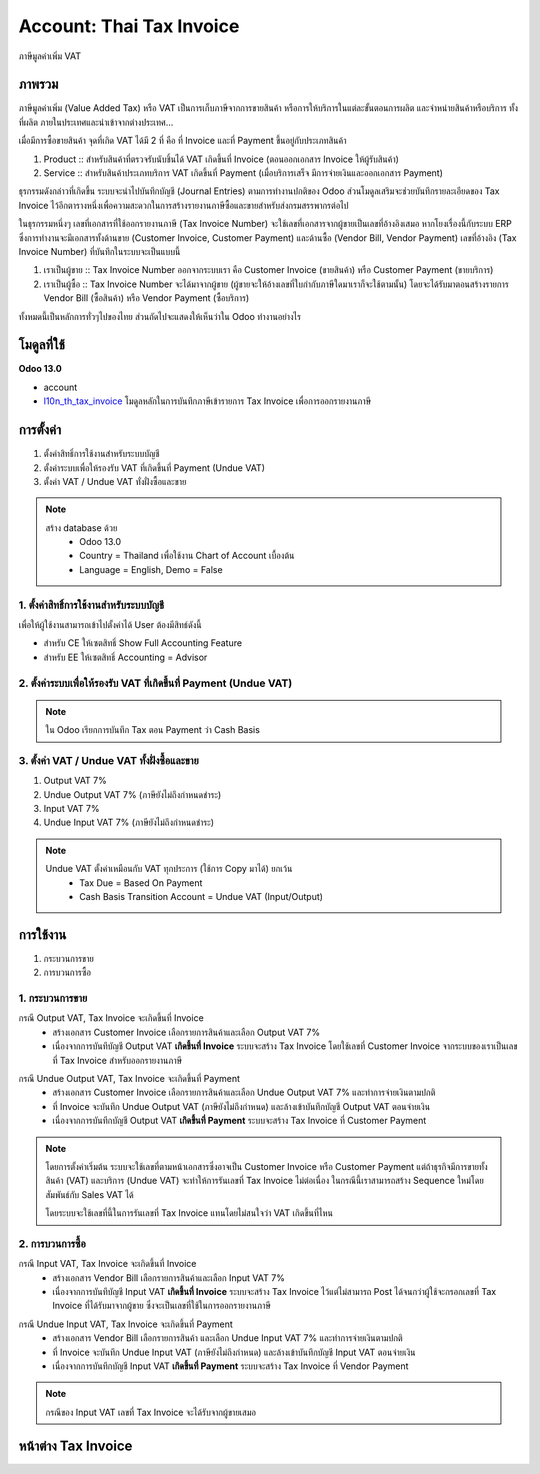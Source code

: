 Account: Thai Tax Invoice
==========================

ภาษีมูลค่าเพิ่ม VAT

ภาพรวม
-----------

ภาษีมูลค่าเพิ่ม (Value Added Tax) หรือ VAT เป็นการเก็บภาษีจากการขายสินค้า หรือการให้บริการในแต่ละขั้นตอนการผลิต
และจำหน่ายสินค้าหรือบริการ ทั้งที่ผลิต ภายในประเทศและนำเข้าจากต่างประเทศ...

เมื่อมีการซื้อขายสินค้า จุดที่เกิด VAT ได้มี 2 ที่ คือ ที่ Invoice และที่ Payment ขึ้นอยู่กับประเภทสินค้า

1. Product :: สำหรับสินค้าที่ตรวจรับนับชิ้นได้ VAT เกิดขึ้นที่ Invoice (ตอนออกเอกสาร Invoice ให้ผู้รับสินค้า)
2. Service :: สำหรับสินค้าประเภทบริการ VAT เกิดขึ้นที่ Payment (เมื่อบริการเสร็จ มีการจ่ายเงินและออกเอกสาร Payment)

ธุรกรรมดังกล่าวที่เกิดขึ้น ระบบจะนำไปบันทึกบัญชี (Journal Entries) ตามการทำงานปกติของ Odoo ส่วนโมดูลเสริมจะช่วยบันทึกรายละเอียดของ
Tax Invoice ไว้อีกตารางหนึ่งเพื่อความสะดวกในการสร้างรายงานภาษีซื้อและขายสำหรับส่งกรมสรรพากรต่อไป

ในธุรกรรมหนึ่งๆ เลขที่เอกสารที่ใช้ออกรายงานภาษี (Tax Invoice Number) จะใช้เลขที่เอกสารจากผู้ขายเป็นเลขที่อ้างอิงเสมอ หากโยงเรื่องนี้กับระบบ ERP ซึ่งการทำงานจะมีเอกสารทั้งด้านขาย (Customer Invoice, Customer Payment) และด้านซื้อ (Vendor Bill, Vendor Payment) เลขที่อ้างอิง (Tax Invoice Number) ที่บันทึกในระบบจะเป็นแบบนี้

1. เราเป็นผู้ขาย :: Tax Invoice Number ออกจากระบบเรา คือ Customer Invoice (ขายสินค้า) หรือ Customer Payment (ขายบริการ)
2. เราเป็นผู้ซื้อ :: Tax Invoice Number จะได้มาจากผู้ขาย (ผู้ขายจะให้อ้างเลขที่ใบกำกับภาษีใดมาเราก็จะใช้ตามนั้น) โดยจะได้รับมาตอนสร้างรายการ Vendor Bill (ซื้อสินค้า) หรือ Vendor Payment (ซื้อบริการ)

ทั้งหมดนี้เป็นหลักการทั่วๆไปของไทย ส่วนถัดไปจะแสดงให้เห็นว่าใน Odoo ทำงานอย่างไร

โมดูลที่ใช้
-------------

**Odoo 13.0**

* account
* `l10n_th_tax_invoice <https://odoo-community.org/shop/product/thai-localization-account-tax-invoice-5087>`_
  โมดูลหลักในการบันทึกภาษีเข้ารายการ Tax Invoice เพื่อการออกรายงานภาษี

.. nextslide::

การตั้งค่า
-------------

1. ตั้งค่าสิทธิ์การใช้งานสำหรับระบบบัญชี
2. ตั้งค่าระบบเพื่อให้รองรับ VAT ที่เกิดขึ้นที่ Payment (Undue VAT)
3. ตั้งค่า VAT / Undue VAT ทั่งฝั่งซื้อและขาย

.. note::
    สร้าง database ด้วย
        * Odoo 13.0
        * Country = Thailand เพื่อใช้งาน Chart of Account เบื้องต้น
        * Language = English, Demo = False

1. ตั้งค่าสิทธิ์การใช้งานสำหรับระบบบัญชี
################################################################

เพื่อให้ผู้ใช้งานสามารถเข้าไปตั้งค่าได้ User ต้องมีสิทธ์ดังนี้

* สำหรับ CE ให้เซตสิทธิ์ Show Full Accounting Feature
* สำหรับ EE ให้เซตสิทธิ์ Accounting = Advisor

2. ตั้งค่าระบบเพื่อให้รองรับ VAT ที่เกิดขึ้นที่ Payment (Undue VAT)
################################################################

.. image:: images/cash_basis.png
    :align: center

.. note::
    ใน Odoo เรียกการบันทึก Tax ตอน Payment ว่า Cash Basis

3. ตั้งค่า VAT / Undue VAT ทั้งฝั่งซื้อและขาย
################################################################

1. Output VAT 7%
2. Undue Output VAT 7% (ภาษียังไม่ถึงกำหนดชำระ)
3. Input VAT 7%
4. Undue Input VAT 7% (ภาษียังไม่ถึงกำหนดชำระ)

.. note::
    Undue VAT ตั้งค่าเหมือนกับ VAT ทุกประการ (ใช้การ Copy มาได้) ยกเว้น
        * Tax Due = Based On Payment
        * Cash Basis Transition Account = Undue VAT (Input/Output)

    .. image:: images/undue_vat_setup.png
        :align: center

การใช้งาน
-------------

1. กระบวนการขาย
2. การบวนการซื้อ

1. กระบวนการขาย
################################################################

กรณี Output VAT, Tax Invoice จะเกิดขึ้นที่ Invoice
    * สร้างเอกสาร Customer Invoice เลือกรายการสินค้าและเลือก Output VAT 7%
    * เนื่องจากการบันทึบัญชี Output VAT **เกิดขึ้นที่ Invoice** ระบบจะสร้าง Tax Invoice
      โดยใช้เลขที่ Customer Invoice จากระบบของเราเป็นเลขที่ Tax Invoice สำหรับออกรายงานภาษี

.. image:: images/sale_vat_on_invoice.png
    :align: center

.. nextslide::

กรณี Undue Output VAT, Tax Invoice จะเกิดขึ้นที่ Payment
    * สร้างเอกสาร Customer Invoice เลือกรายการสินค้าและเลือก Undue Output VAT 7% และทำการจ่ายเงินตามปกติ
    * ที่ Invoice จะบันทึก Undue Output VAT (ภาษียังไม่ถึงกำหนด) และล้างเข้าบันทึกบัญชี Output VAT ตอนจ่ายเงิน
    * เนื่องจากการบันทึกบัญชี Output VAT **เกิดขึ้นที่ Payment** ระบบจะสร้าง Tax Invoice ที่ Customer Payment

.. image:: images/sale_vat_on_payment.png
    :align: center

.. note::
    โดยการตั้งค่าเริ่มต้น ระบบจะใช้เลขที่ตามหน้าเอกสารซึ่งอาจเป็น Customer Invoice หรือ Customer Payment
    แต่ถ้าธุรกิจมีการขายทั้งสินค้า (VAT) และบริการ (Undue VAT) จะทำให้การรันเลขที่ Tax Invoice ไม่ต่อเนื่อง
    ในกรณีนี้เราสามารถสร้าง Sequence ใหม่โดยสัมพันธ์กับ Sales VAT ได้

    .. image:: images/sale_vat_sequence.png
        :align: center

    โดยระบบจะใช้เลขที่นี้ในการรันเลขที่ Tax Invoice แทนโดยไม่สนใจว่า VAT เกิดขึ้นที่ไหน

2. การบวนการซื้อ
################################################################

กรณี Input VAT, Tax Invoice จะเกิดขึ้นที่ Invoice
    * สร้างเอกสาร Vendor Bill เลือกรายการสินค้าและเลือก Input VAT 7%
    * เนื่องจากการบันทึบัญชี Input VAT **เกิดขึ้นที่ Invoice** ระบบจะสร้าง Tax Invoice ไว้แต่ไม่สามารถ Post
      ได้จนกว่าผู้ใช้จะกรอกเลขที่ Tax Invoice ที่ได้รับมาจากผู้ขาย ซึ่งจะเป็นเลขที่ใช้ในการออกรายงานภาษี

.. image:: images/purchase_vat_on_invoice.png
    :align: center

.. nextslide::

กรณี Undue Input VAT, Tax Invoice จะเกิดขึ้นที่ Payment
    * สร้างเอกสาร Vendor Bill เลือกรายการสินค้า และเลือก Undue Input VAT 7% และทำการจ่ายเงินตามปกติ
    * ที่ Invoice จะบันทึก Undue Input VAT (ภาษียังไม่ถึงกำหนด) และล้างเข้าบันทึกบัญชี Input VAT ตอนจ่ายเงิน
    * เนื่องจากการบันทึกบัญชี Input VAT **เกิดขึ้นที่ Payment** ระบบจะสร้าง Tax Invoice ที่ Vendor Payment

.. image:: images/purchase_vat_on_payment.png
    :align: center

.. note::
    กรณีของ Input VAT เลขที่ Tax Invoice จะได้รับจากผู้ขายเสมอ

หน้าต่าง Tax Invoice
----------------------

